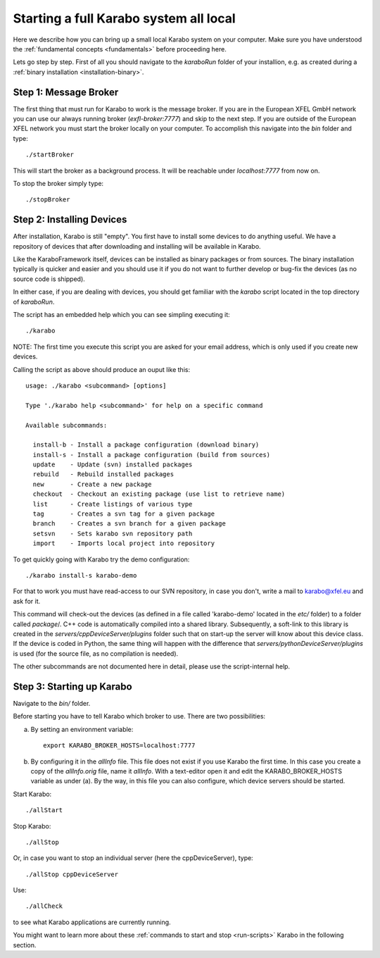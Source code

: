 Starting a full Karabo system all local
=======================================

Here we describe how you can bring up a small local Karabo system on your computer. Make sure you have understood the :ref:`fundamental concepts <fundamentals>` before proceeding here.

Lets go step by step. First of all you should navigate to the *karaboRun* folder
of your installion, e.g. as created during a :ref:`binary installation <installation-binary>`.


Step 1: Message Broker
----------------------

The first thing that must run for Karabo to work is the message broker. If you are in the European XFEL GmbH network you can use our always running broker (*exfl-broker:7777*) and skip to the next step. If you are outside of the European XFEL network you must start the broker locally on your computer. To accomplish this navigate into the *bin* folder and type::

  ./startBroker

This will start the broker as a background process. It will be reachable under *localhost:7777* from now on.

To stop the broker simply type::

  ./stopBroker

Step 2: Installing Devices
--------------------------

After installation, Karabo is still "empty". You first have to install some devices to do anything useful. We have a repository of devices that after downloading and installing will be available in Karabo.

Like the KaraboFramework itself, devices can be installed as binary packages or from sources. The binary installation typically is quicker and easier and you should use it if you do not want to further develop or bug-fix the devices (as no source code is shipped).

In either case, if you are dealing with devices, you should get familiar with the *karabo* script located in the top directory of *karaboRun*.

The script has an embedded help which you can see simpling executing it::

  ./karabo

NOTE: The first time you execute this script you are asked for your email address, which is only used if you create new devices.

Calling the script as above should produce an ouput like this::

  usage: ./karabo <subcommand> [options] 

  Type './karabo help <subcommand>' for help on a specific command

  Available subcommands:

    install-b - Install a package configuration (download binary)
    install-s - Install a package configuration (build from sources)
    update    - Update (svn) installed packages
    rebuild   - Rebuild installed packages
    new       - Create a new package
    checkout  - Checkout an existing package (use list to retrieve name)
    list      - Create listings of various type
    tag       - Creates a svn tag for a given package
    branch    - Creates a svn branch for a given package
    setsvn    - Sets karabo svn repository path
    import    - Imports local project into repository
    
To get quickly going with Karabo try the demo configuration::

  ./karabo install-s karabo-demo

For that to work you must have read-access to our SVN repository, in case you don't, write a mail to karabo@xfel.eu and ask for it.

This command will check-out the devices (as defined in a file called 'karabo-demo' located in the *etc/* folder) to a folder called *package*/. 
C++ code is automatically compiled into a shared library. Subsequently, a soft-link to this library is created in the *servers/cppDeviceServer/plugins* folder such that on start-up the server will know about this device class.
If the device is coded in Python, the same thing will happen with the difference that *servers/pythonDeviceServer/plugins* is used (for the source file, as no compilation is needed).

The other subcommands are not documented here in detail, please use the script-internal help.

Step 3: Starting up Karabo
--------------------------

Navigate to the *bin/* folder.

Before starting you have to tell Karabo which broker to use. There are two possibilities:

(a) By setting an environment variable::

      export KARABO_BROKER_HOSTS=localhost:7777

(b) By configuring it in the *allInfo* file. This file does not exist if you use Karabo the first time. In this case you
    create a copy of the *allInfo.orig* file, name it *allInfo*.
    With a text-editor open it and edit the KARABO_BROKER_HOSTS variable as under (a). By the way, in this file you can also configure, which device servers should be started.

Start Karabo::

  ./allStart

Stop Karabo::

  ./allStop

Or, in case you want to stop an individual server (here the cppDeviceServer), type::

  ./allStop cppDeviceServer

Use::

  ./allCheck

to see what Karabo applications are currently running.

You might want to learn more about these :ref:`commands to start and stop <run-scripts>` Karabo
in the following section.












